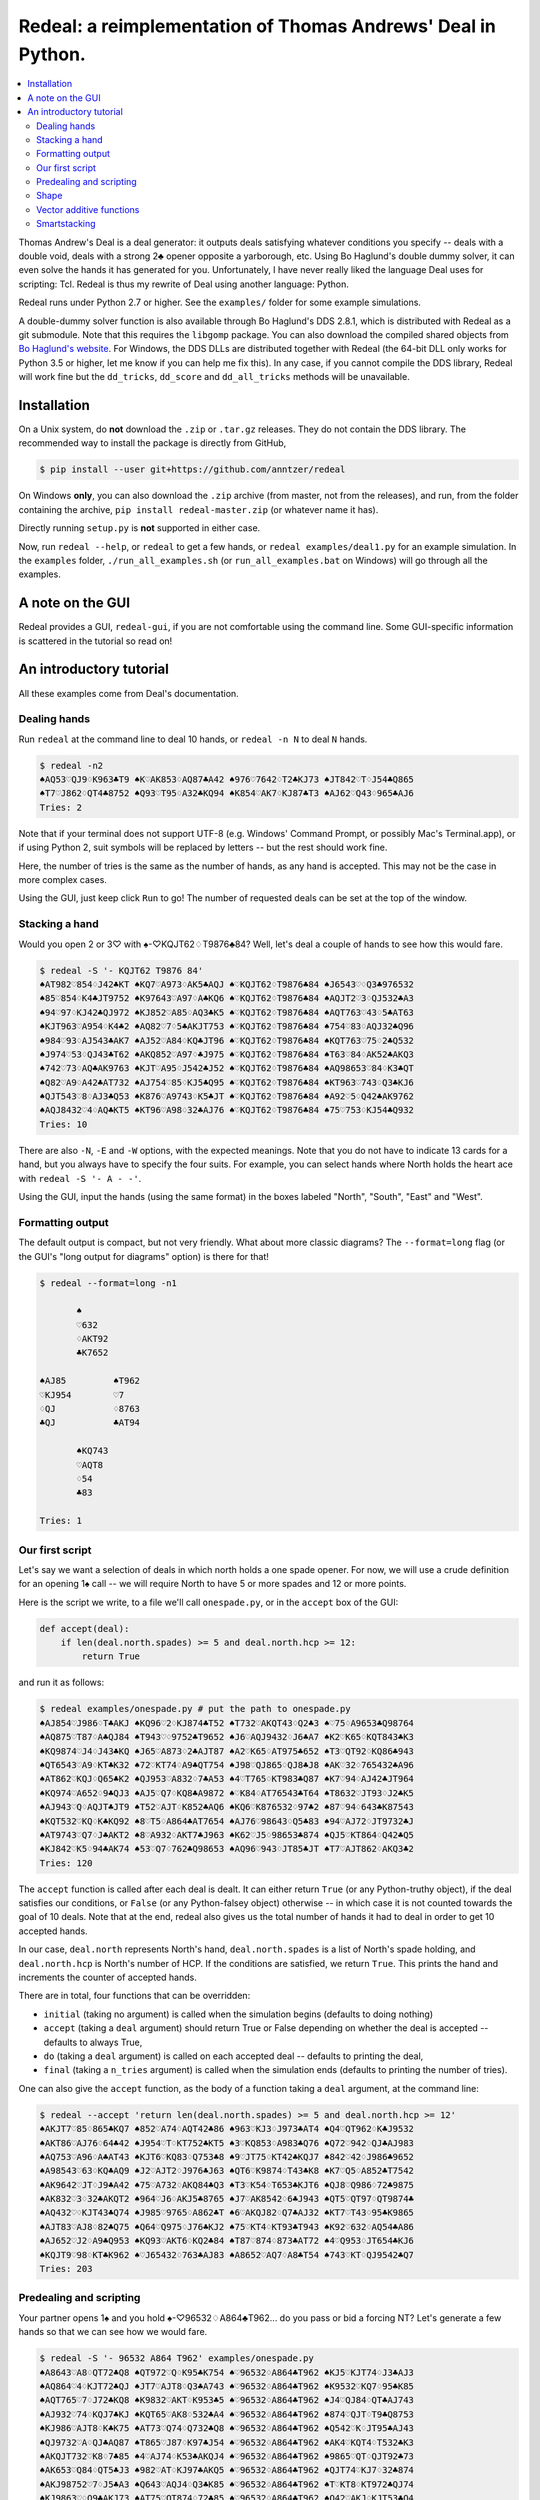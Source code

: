 =============================================================
Redeal: a reimplementation of Thomas Andrews' Deal in Python.
=============================================================

.. contents:: :local:

Thomas Andrew's Deal is a deal generator: it outputs deals satisfying whatever
conditions you specify -- deals with a double void, deals with a strong 2♣
opener opposite a yarborough, etc.  Using Bo Haglund's double dummy solver, it
can even solve the hands it has generated for you. Unfortunately, I have never
really liked the language Deal uses for scripting: Tcl.  Redeal is thus my
rewrite of Deal using another language: Python.

Redeal runs under Python 2.7 or higher.  See the ``examples/`` folder for some
example simulations.

A double-dummy solver function is also available through Bo Haglund's DDS
2.8.1, which is distributed with Redeal as a git submodule.  Note that
this requires the ``libgomp`` package.  You can also download the compiled
shared objects from `Bo Haglund's website`_.  For Windows, the DDS DLLs are
distributed together with Redeal (the 64-bit DLL only works for Python 3.5
or higher, let me know if you can help me fix this).  In any case, if you
cannot compile the DDS library, Redeal will work fine but the ``dd_tricks``,
``dd_score`` and ``dd_all_tricks`` methods will be unavailable.

.. _Bo Haglund's website: http://privat.bahnhof.se/wb758135/bridge/dll.html

Installation
============

On a Unix system, do **not** download the ``.zip`` or ``.tar.gz`` releases.
They do not contain the DDS library.  The recommended way to install the
package is directly from GitHub,

.. code:: sh

    $ pip install --user git+https://github.com/anntzer/redeal

On Windows **only**, you can also download the ``.zip`` archive (from master,
not from the releases), and run, from the folder containing the archive, ``pip
install redeal-master.zip`` (or whatever name it has).

Directly running ``setup.py`` is **not** supported in either case.

Now, run ``redeal --help``, or ``redeal`` to get a few hands, or ``redeal
examples/deal1.py`` for an example simulation.  In the ``examples`` folder,
``./run_all_examples.sh`` (or ``run_all_examples.bat`` on Windows) will go
through all the examples.

A note on the GUI
=================

Redeal provides a GUI, ``redeal-gui``, if you are not comfortable using the
command line.  Some GUI-specific information is scattered in the tutorial so
read on!

An introductory tutorial
========================

All these examples come from Deal's documentation.

Dealing hands
-------------

Run ``redeal`` at the command line to deal 10 hands, or ``redeal -n N`` to deal
``N`` hands.

.. code:: sh

    $ redeal -n2
    ♠AQ53♡QJ9♢K963♣T9 ♠K♡AK853♢AQ87♣A42 ♠976♡7642♢T2♣KJ73 ♠JT842♡T♢J54♣Q865
    ♠T7♡J862♢QT4♣8752 ♠Q93♡T95♢A32♣KQ94 ♠K854♡AK7♢KJ87♣T3 ♠AJ62♡Q43♢965♣AJ6
    Tries: 2

Note that if your terminal does not support UTF-8 (e.g. Windows' Command
Prompt, or possibly Mac's Terminal.app), or if using Python 2, suit symbols
will be replaced by letters -- but the rest should work fine.

Here, the number of tries is the same as the number of hands, as any hand is
accepted.  This may not be the case in more complex cases.

Using the GUI, just keep click ``Run`` to go!  The number of requested deals
can be set at the top of the window.

Stacking a hand
---------------

Would you open 2 or 3♡ with ♠-♡KQJT62♢T9876♣84?  Well, let's deal a couple of
hands to see how this would fare.

.. code:: sh

    $ redeal -S '- KQJT62 T9876 84'
    ♠AT982♡854♢J42♣KT ♠KQ7♡A973♢AK5♣AQJ ♠♡KQJT62♢T9876♣84 ♠J6543♡♢Q3♣976532
    ♠85♡854♢K4♣JT9752 ♠K97643♡A97♢A♣KQ6 ♠♡KQJT62♢T9876♣84 ♠AQJT2♡3♢QJ532♣A3
    ♠94♡97♢KJ42♣QJ972 ♠KJ852♡A85♢AQ3♣K5 ♠♡KQJT62♢T9876♣84 ♠AQT763♡43♢5♣AT63
    ♠KJT963♡A954♢K4♣2 ♠AQ82♡7♢5♣AKJT753 ♠♡KQJT62♢T9876♣84 ♠754♡83♢AQJ32♣Q96
    ♠984♡93♢AJ543♣AK7 ♠AJ52♡A84♢KQ♣JT96 ♠♡KQJT62♢T9876♣84 ♠KQT763♡75♢2♣Q532
    ♠J974♡53♢QJ43♣T62 ♠AKQ852♡A97♢♣J975 ♠♡KQJT62♢T9876♣84 ♠T63♡84♢AK52♣AKQ3
    ♠742♡73♢AQ♣AK9763 ♠KJT♡A95♢J542♣J52 ♠♡KQJT62♢T9876♣84 ♠AQ98653♡84♢K3♣QT
    ♠Q82♡A9♢A42♣AT732 ♠AJ754♡85♢KJ5♣Q95 ♠♡KQJT62♢T9876♣84 ♠KT963♡743♢Q3♣KJ6
    ♠QJT543♡8♢AJ3♣Q53 ♠K876♡A9743♢K5♣JT ♠♡KQJT62♢T9876♣84 ♠A92♡5♢Q42♣AK9762
    ♠AQJ8432♡4♢AQ♣KT5 ♠KT96♡A98♢32♣AJ76 ♠♡KQJT62♢T9876♣84 ♠75♡753♢KJ54♣Q932
    Tries: 10

There are also ``-N``, ``-E`` and ``-W`` options, with the expected meanings.
Note that you do not have to indicate 13 cards for a hand, but you always have
to specify the four suits.  For example, you can select hands where North holds
the heart ace with ``redeal -S '- A - -'``.

Using the GUI, input the hands (using the same format) in the boxes labeled
"North", "South", "East" and "West".

Formatting output
-----------------

The default output is compact, but not very friendly.  What about more classic
diagrams?  The ``--format=long`` flag (or the GUI's "long output for diagrams"
option) is there for that!

.. code:: sh

    $ redeal --format=long -n1

           ♠
           ♡632
           ♢AKT92
           ♣K7652

    ♠AJ85         ♠T962
    ♡KJ954        ♡7
    ♢QJ           ♢8763
    ♣QJ           ♣AT94

           ♠KQ743
           ♡AQT8
           ♢54
           ♣83

    Tries: 1

Our first script
----------------

Let's say we want a selection of deals in which north holds a one spade opener.
For now, we will use a crude definition for an opening 1♠ call -- we will
require North to have 5 or more spades and 12 or more points.

Here is the script we write, to a file we'll call ``onespade.py``, or in the
``accept`` box of the GUI:

.. code:: python

    def accept(deal):
        if len(deal.north.spades) >= 5 and deal.north.hcp >= 12:
            return True

and run it as follows:

.. code:: sh

    $ redeal examples/onespade.py # put the path to onespade.py
    ♠AJ854♡J986♢T♣AKJ ♠KQ96♡2♢KJ874♣T52 ♠T732♡AKQT43♢Q2♣3 ♠♡75♢A9653♣Q98764
    ♠AQ875♡T87♢A♣QJ84 ♠T943♡♢9752♣T9652 ♠J6♡AQJ9432♢J6♣A7 ♠K2♡K65♢KQT843♣K3
    ♠KQ9874♡J4♢J43♣KQ ♠J65♡A873♢2♣AJT87 ♠A2♡K65♢AT975♣652 ♠T3♡QT92♢KQ86♣943
    ♠QT6543♡A9♢KT♣K32 ♠72♡KT74♢A9♣QT754 ♠J98♡QJ865♢QJ8♣J8 ♠AK♡32♢765432♣A96
    ♠AT862♡KQJ♢Q65♣K2 ♠QJ953♡A832♢7♣A53 ♠4♡T765♢KT983♣Q87 ♠K7♡94♢AJ42♣JT964
    ♠KQ974♡A652♢9♣QJ3 ♠AJ5♡Q7♢KQ8♣A9872 ♠♡K84♢AT76543♣T64 ♠T8632♡JT93♢J2♣K5
    ♠AJ943♡Q♢AQJT♣JT9 ♠T52♡AJT♢K852♣AQ6 ♠KQ6♡K876532♢97♣2 ♠87♡94♢643♣K87543
    ♠KQT532♡KQ♢K♣KQ92 ♠8♡T5♢A864♣AT7654 ♠AJ76♡98643♢Q5♣83 ♠94♡AJ72♢JT9732♣J
    ♠AT9743♡Q7♢J♣AKT2 ♠8♡A932♢AKT7♣J963 ♠K62♡J5♢98653♣874 ♠QJ5♡KT864♢Q42♣Q5
    ♠KJ842♡K5♢94♣AK74 ♠53♡Q7♢762♣Q98653 ♠AQ96♡943♢JT85♣JT ♠T7♡AJT862♢AKQ3♣2
    Tries: 120

The ``accept`` function is called after each deal is dealt.  It can either
return ``True`` (or any Python-truthy object), if the deal satisfies our
conditions, or ``False`` (or any Python-falsey object) otherwise -- in which
case it is not counted towards the goal of 10 deals.  Note that at the end,
redeal also gives us the total number of hands it had to deal in order to get
10 accepted hands.

In our case, ``deal.north`` represents North's hand, ``deal.north.spades`` is a
list of North's spade holding, and ``deal.north.hcp`` is North's number of HCP.
If the conditions are satisfied, we return ``True``.  This prints the hand and
increments the counter of accepted hands.

There are in total, four functions that can be overridden:

- ``initial`` (taking no argument) is called when the simulation begins
  (defaults to doing nothing)
- ``accept`` (taking a ``deal`` argument) should return True or False depending
  on whether the deal is accepted -- defaults to always True,
- ``do`` (taking a ``deal`` argument) is called on each accepted deal --
  defaults to printing the deal,
- ``final`` (taking a ``n_tries`` argument) is called when the simulation ends
  (defaults to printing the number of tries).

One can also give the ``accept`` function, as the body of a function taking a
``deal`` argument, at the command line:

.. code:: sh

    $ redeal --accept 'return len(deal.north.spades) >= 5 and deal.north.hcp >= 12'
    ♠AKJT7♡85♢865♣KQ7 ♠852♡A74♢AQT42♣86 ♠963♡KJ3♢J973♣AT4 ♠Q4♡QT962♢K♣J9532
    ♠AKT86♡AJ76♢64♣42 ♠J954♡T♢KT752♣KT5 ♠3♡KQ853♢A983♣Q76 ♠Q72♡942♢QJ♣AJ983
    ♠AQ753♡A96♢A♣AT43 ♠KJT6♡KQ83♢Q753♣8 ♠9♡JT75♢KT42♣KQJ7 ♠842♡42♢J986♣9652
    ♠A98543♡63♢KQ♣AQ9 ♠J2♡AJT2♢J976♣J63 ♠QT6♡K9874♢T43♣K8 ♠K7♡Q5♢A852♣T7542
    ♠AK9642♡JT♢J9♣A42 ♠75♡A732♢AKQ84♣Q3 ♠T3♡K54♢T653♣KJT6 ♠QJ8♡Q986♢72♣9875
    ♠AK832♡3♢32♣AKQT2 ♠964♡J6♢AKJ5♣8765 ♠J7♡AK8542♢6♣J943 ♠QT5♡QT97♢QT9874♣
    ♠AQ432♡♢KJT43♣Q74 ♠J985♡9765♢A862♣T ♠6♡AKQJ82♢Q7♣AJ32 ♠KT7♡T43♢95♣K9865
    ♠AJT83♡AJ8♢82♣Q75 ♠Q64♡Q975♢J76♣KJ2 ♠75♡KT4♢KT93♣T943 ♠K92♡632♢AQ54♣A86
    ♠AJ652♡J2♢A9♣Q953 ♠KQ93♡AKT6♢KQ2♣84 ♠T87♡874♢873♣AT72 ♠4♡Q953♢JT654♣KJ6
    ♠KQJT9♡98♢KT♣K962 ♠♡J65432♢763♣AJ83 ♠A8652♡AQ7♢A8♣T54 ♠743♡KT♢QJ9542♣Q7
    Tries: 203


Predealing and scripting
------------------------

Your partner opens 1♠ and you hold ♠-♡96532♢A864♣T962... do you pass or bid
a forcing NT?  Let's generate a few hands so that we can see how we would fare.

.. code:: sh

    $ redeal -S '- 96532 A864 T962' examples/onespade.py
    ♠A8643♡A8♢QT72♣Q8 ♠QT972♡Q♢K95♣K754 ♠♡96532♢A864♣T962 ♠KJ5♡KJT74♢J3♣AJ3
    ♠AQ864♡4♢KJT72♣QJ ♠JT7♡AJT8♢Q3♣A743 ♠♡96532♢A864♣T962 ♠K9532♡KQ7♢95♣K85
    ♠AQT765♡7♢J72♣KQ8 ♠K9832♡AKT♢K953♣5 ♠♡96532♢A864♣T962 ♠J4♡QJ84♢QT♣AJ743
    ♠AJ932♡74♢KQJ7♣KJ ♠KQT65♡AK8♢532♣A4 ♠♡96532♢A864♣T962 ♠874♡QJT♢T9♣Q8753
    ♠KJ986♡AJT8♢K♣K75 ♠AT73♡Q74♢Q732♣Q8 ♠♡96532♢A864♣T962 ♠Q542♡K♢JT95♣AJ43
    ♠QJ9732♡A♢QJ♣AQ87 ♠T865♡J87♢K97♣J54 ♠♡96532♢A864♣T962 ♠AK4♡KQT4♢T532♣K3
    ♠AKQJT732♡K8♢7♣85 ♠4♡AJ74♢K53♣AKQJ4 ♠♡96532♢A864♣T962 ♠9865♡QT♢QJT92♣73
    ♠AK653♡Q84♢QT5♣J3 ♠982♡AT♢KJ97♣AKQ5 ♠♡96532♢A864♣T962 ♠QJT74♡KJ7♢32♣874
    ♠AKJ98752♡7♢J5♣A3 ♠Q643♡AQJ4♢Q3♣K85 ♠♡96532♢A864♣T962 ♠T♡KT8♢KT972♣QJ74
    ♠KJ9863♡♢Q9♣AKJ73 ♠AT75♡QT874♢72♣85 ♠♡96532♢A864♣T962 ♠Q42♡AKJ♢KJT53♣Q4
    Tries: 31

Again, one can also give the ``accept`` function at the command line.

Or, one can indicate the predealt cards ("stacked", in Deal jargon) in the
script, in the ``predeal`` variable:

.. code:: python

   from redeal import * # this is "reasonably" safe

   predeal = {"S": H("- 96532 A864 T962")} # H is a hand constructor.

   def accept(deal):
      if len(deal.north.spades) >= 5 and deal.north.hcp >= 12:
         return True

Note that the predealing occurs outside of the ``accept`` function.  Also, the
``redeal`` module has to be imported only for scripts in their own files; this
is done implicitely for the GUI and for functions given at the command line.

Shape
-----

Hands also have a ``shape`` attribute, which returns a list of the length in
each suit.  This can be queried directly, or using ``Shape`` objects, which are
very efficient:

.. code:: python

   from redeal import *

   def accept(deal):
      return balanced(deal.north)

``balanced`` is defined in ``redeal.py`` as

.. code:: python

   balanced = Shape("(4333)") + Shape("(4432)") + Shape("(5332)")

where the parentheses have the usual meaning.  ``semibalanced`` is available as
well, and one can define other shapes, possibly using ``x`` as a generic
placeholder:

.. code:: python

   major_two_suited = Shape("(54)xx") - Shape("(54)(40)")

Vector additive functions
-------------------------

Quite a few hand evaluation techniques (HCP, controls, suit quality) look at
one suit at a time, and attribute some value to each card.  Just like ``deal``,
``redeal`` provides ``Evaluator`` for creating such evaluation functions:

.. code:: python

   from redeal import *

   hcp = Evaluator(4, 3, 2, 1)
   controls = Evaluator(2, 1)
   top3 = Evaluator(1, 1, 1)

Now you can test the quality of a suit with, for example,
``top3(deal.north.spades) >= 2`` (this may be relevant when generating weak two
hands).

Smartstacking
-------------

Rare hand types (say, 22 to 24 balanced) can be annoying to work with, as
``redeal`` needs to generate a lot of hands before finding any of them.  You
can pass the ``-v`` flag (not available from the GUI) to add some progress
information to the output.

For some rare hand types, Deal and Redeal provide an alternative, faster hand
dealing technique: smartstacking.  Smartstacking works for only one of the
four seats, and can only take two sorts of constraints: a Shape object, and
bounds on the total value of a vector additive function (i.e. summed over the
four suits).  For example, the following example finds hands where North is
4-4 in the major, has a short minor and 11-15HCP.

.. code:: python

   from redeal import *

   Roman = Shape("44(41)") + Shape("44(50)")
   predeal = {"N": SmartStack(Roman, Evaluator(4, 3, 2, 1), range(11, 16))}

When smartstacking is used, Redeal starts by computing the relative
probabilities that each holding appears in a hand that satisfies the given
condition, which takes some time.  This then allows it to generate deals very
quickly, much faster than by generating random deals and checking whether they
pass an ``accept`` function.  For the given example, as long as one requests
a couple of dozen of hands, smartstacking is faster than direct dealing.

Smartstacking will take into account other (normally) predealt hands, and an
``accept`` function can still be used, e.g. to still throw away some of the
hands.  See ``examples/deal_gambling.py`` for a complete example.

Finally, please note that smartstacking is only available for scripts in their
own files, not at the command line nor in the GUI.

.. vim: set fileencoding=utf-8:
